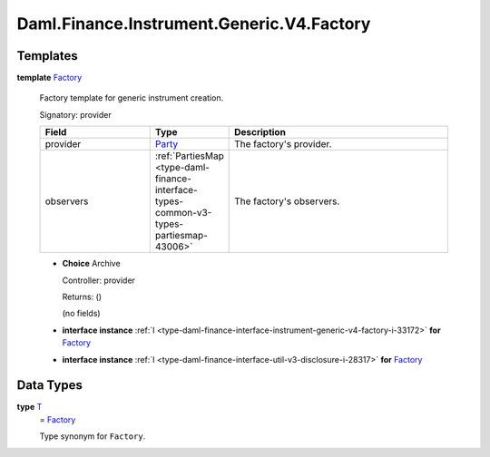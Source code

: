 .. Copyright (c) 2024 Digital Asset (Switzerland) GmbH and/or its affiliates. All rights reserved.
.. SPDX-License-Identifier: Apache-2.0

.. _module-daml-finance-instrument-generic-v4-factory-26927:

Daml.Finance.Instrument.Generic.V4.Factory
==========================================

Templates
---------

.. _type-daml-finance-instrument-generic-v4-factory-factory-39836:

**template** `Factory <type-daml-finance-instrument-generic-v4-factory-factory-39836_>`_

  Factory template for generic instrument creation\.

  Signatory\: provider

  .. list-table::
     :widths: 15 10 30
     :header-rows: 1

     * - Field
       - Type
       - Description
     * - provider
       - `Party <https://docs.daml.com/daml/stdlib/Prelude.html#type-da-internal-lf-party-57932>`_
       - The factory's provider\.
     * - observers
       - :ref:`PartiesMap <type-daml-finance-interface-types-common-v3-types-partiesmap-43006>`
       - The factory's observers\.

  + **Choice** Archive

    Controller\: provider

    Returns\: ()

    (no fields)

  + **interface instance** :ref:`I <type-daml-finance-interface-instrument-generic-v4-factory-i-33172>` **for** `Factory <type-daml-finance-instrument-generic-v4-factory-factory-39836_>`_

  + **interface instance** :ref:`I <type-daml-finance-interface-util-v3-disclosure-i-28317>` **for** `Factory <type-daml-finance-instrument-generic-v4-factory-factory-39836_>`_

Data Types
----------

.. _type-daml-finance-instrument-generic-v4-factory-t-5576:

**type** `T <type-daml-finance-instrument-generic-v4-factory-t-5576_>`_
  \= `Factory <type-daml-finance-instrument-generic-v4-factory-factory-39836_>`_

  Type synonym for ``Factory``\.
